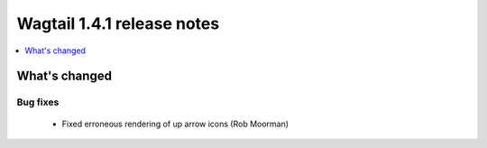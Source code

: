 ===========================
Wagtail 1.4.1 release notes
===========================

.. contents::
    :local:
    :depth: 1


What's changed
==============

Bug fixes
~~~~~~~~~

 * Fixed erroneous rendering of up arrow icons (Rob Moorman)
